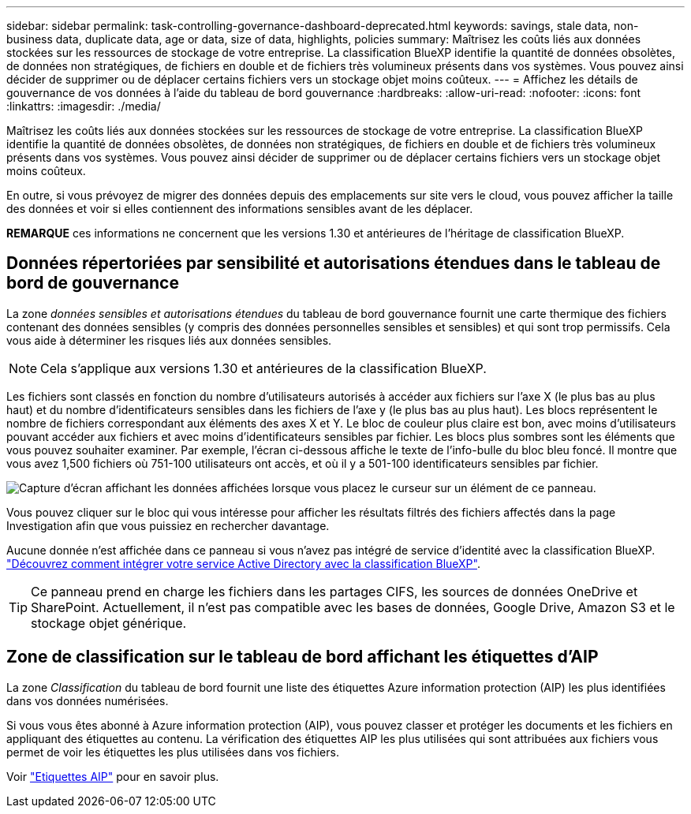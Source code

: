 ---
sidebar: sidebar 
permalink: task-controlling-governance-dashboard-deprecated.html 
keywords: savings, stale data, non-business data, duplicate data, age or data, size of data, highlights, policies 
summary: Maîtrisez les coûts liés aux données stockées sur les ressources de stockage de votre entreprise. La classification BlueXP identifie la quantité de données obsolètes, de données non stratégiques, de fichiers en double et de fichiers très volumineux présents dans vos systèmes. Vous pouvez ainsi décider de supprimer ou de déplacer certains fichiers vers un stockage objet moins coûteux. 
---
= Affichez les détails de gouvernance de vos données à l'aide du tableau de bord gouvernance
:hardbreaks:
:allow-uri-read: 
:nofooter: 
:icons: font
:linkattrs: 
:imagesdir: ./media/


[role="lead"]
Maîtrisez les coûts liés aux données stockées sur les ressources de stockage de votre entreprise. La classification BlueXP identifie la quantité de données obsolètes, de données non stratégiques, de fichiers en double et de fichiers très volumineux présents dans vos systèmes. Vous pouvez ainsi décider de supprimer ou de déplacer certains fichiers vers un stockage objet moins coûteux.

En outre, si vous prévoyez de migrer des données depuis des emplacements sur site vers le cloud, vous pouvez afficher la taille des données et voir si elles contiennent des informations sensibles avant de les déplacer.

[]
====
*REMARQUE* ces informations ne concernent que les versions 1.30 et antérieures de l'héritage de classification BlueXP.

====


== Données répertoriées par sensibilité et autorisations étendues dans le tableau de bord de gouvernance

La zone _données sensibles et autorisations étendues_ du tableau de bord gouvernance fournit une carte thermique des fichiers contenant des données sensibles (y compris des données personnelles sensibles et sensibles) et qui sont trop permissifs. Cela vous aide à déterminer les risques liés aux données sensibles.


NOTE: Cela s'applique aux versions 1.30 et antérieures de la classification BlueXP.

Les fichiers sont classés en fonction du nombre d'utilisateurs autorisés à accéder aux fichiers sur l'axe X (le plus bas au plus haut) et du nombre d'identificateurs sensibles dans les fichiers de l'axe y (le plus bas au plus haut). Les blocs représentent le nombre de fichiers correspondant aux éléments des axes X et Y. Le bloc de couleur plus claire est bon, avec moins d'utilisateurs pouvant accéder aux fichiers et avec moins d'identificateurs sensibles par fichier. Les blocs plus sombres sont les éléments que vous pouvez souhaiter examiner. Par exemple, l'écran ci-dessous affiche le texte de l'info-bulle du bloc bleu foncé. Il montre que vous avez 1,500 fichiers où 751-100 utilisateurs ont accès, et où il y a 501-100 identificateurs sensibles par fichier.

image:screenshot_compliance_sensitive_data.png["Capture d'écran affichant les données affichées lorsque vous placez le curseur sur un élément de ce panneau."]

Vous pouvez cliquer sur le bloc qui vous intéresse pour afficher les résultats filtrés des fichiers affectés dans la page Investigation afin que vous puissiez en rechercher davantage.

Aucune donnée n'est affichée dans ce panneau si vous n'avez pas intégré de service d'identité avec la classification BlueXP. link:task-add-active-directory-datasense.html["Découvrez comment intégrer votre service Active Directory avec la classification BlueXP"^].


TIP: Ce panneau prend en charge les fichiers dans les partages CIFS, les sources de données OneDrive et SharePoint. Actuellement, il n'est pas compatible avec les bases de données, Google Drive, Amazon S3 et le stockage objet générique.



== Zone de classification sur le tableau de bord affichant les étiquettes d'AIP

La zone _Classification_ du tableau de bord fournit une liste des étiquettes Azure information protection (AIP) les plus identifiées dans vos données numérisées.

Si vous vous êtes abonné à Azure information protection (AIP), vous pouvez classer et protéger les documents et les fichiers en appliquant des étiquettes au contenu. La vérification des étiquettes AIP les plus utilisées qui sont attribuées aux fichiers vous permet de voir les étiquettes les plus utilisées dans vos fichiers.

Voir link:task-org-private-data.html#categorize-your-data-using-aip-labels["Etiquettes AIP"^] pour en savoir plus.
